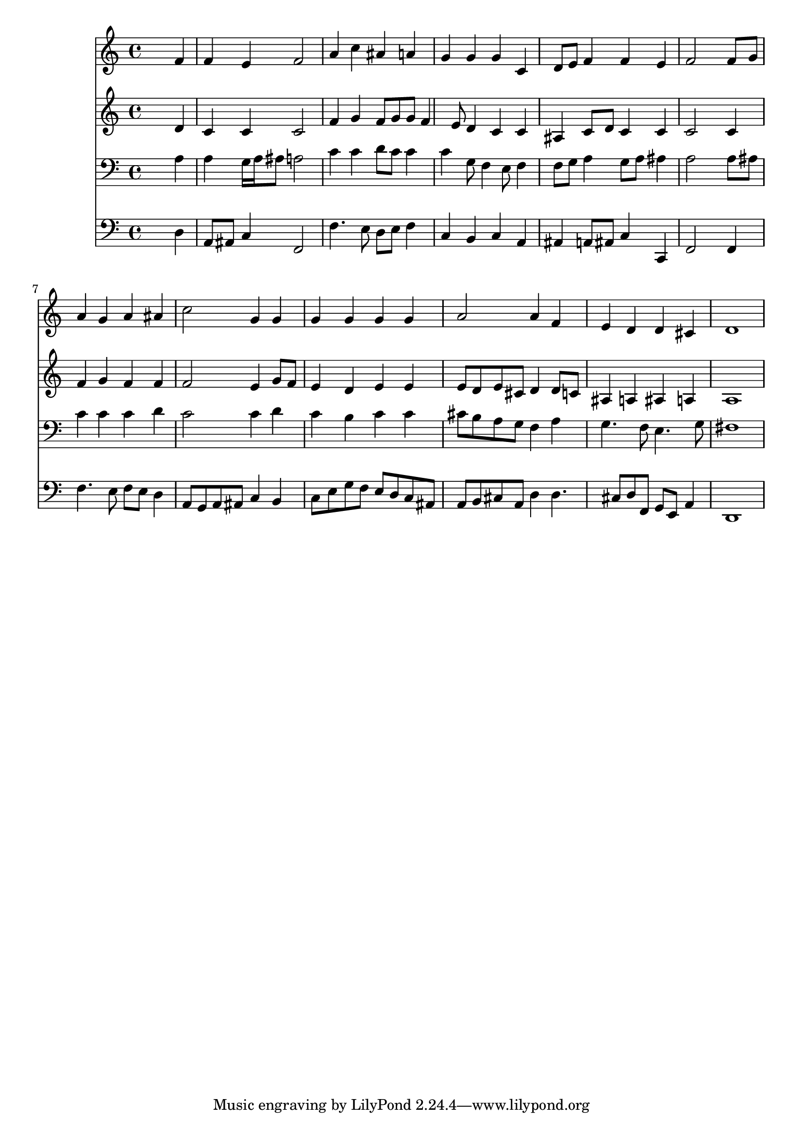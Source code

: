 % Lily was here -- automatically converted by /usr/local/lilypond/usr/bin/midi2ly from 029100b_.mid
\version "2.10.0"


trackAchannelA =  {
  
  \time 4/4 
  

  \key d \minor
  
  \tempo 4 = 96 
  
}

trackA = <<
  \context Voice = channelA \trackAchannelA
>>


trackBchannelA = \relative c {
  
  % [SEQUENCE_TRACK_NAME] Instrument 1
  s2. f'4 |
  % 2
  f e f2 |
  % 3
  a4 c ais a |
  % 4
  g g g c, |
  % 5
  d8 e f4 f e |
  % 6
  f2 s4 f8 g |
  % 7
  a4 g a ais |
  % 8
  c2 g4 g |
  % 9
  g g g g |
  % 10
  a2 a4 f |
  % 11
  e d d cis |
  % 12
  d1 |
  % 13
  
}

trackB = <<
  \context Voice = channelA \trackBchannelA
>>


trackCchannelA =  {
  
  % [SEQUENCE_TRACK_NAME] Instrument 2
  
}

trackCchannelB = \relative c {
  s2. d'4 |
  % 2
  c c c2 |
  % 3
  f4 g f8 g g f4 e8 d4 c c |
  % 5
  ais c8 d c4 c |
  % 6
  c2 s4 c |
  % 7
  f g f f |
  % 8
  f2 e4 g8 f |
  % 9
  e4 d e e |
  % 10
  e8 d e cis d4 d8 c |
  % 11
  ais4 a ais a |
  % 12
  a1 |
  % 13
  
}

trackC = <<
  \context Voice = channelA \trackCchannelA
  \context Voice = channelB \trackCchannelB
>>


trackDchannelA =  {
  
  % [SEQUENCE_TRACK_NAME] Instrument 3
  
}

trackDchannelB = \relative c {
  s2. a'4 |
  % 2
  a g16 a ais8 a2 |
  % 3
  c4 c d8 c c4 |
  % 4
  c g8 f4 e8 f4 |
  % 5
  f8 g a4 g8 a ais4 |
  % 6
  a2 s4 a8 ais |
  % 7
  c4 c c d |
  % 8
  c2 c4 d |
  % 9
  c b c c |
  % 10
  cis8 b a g f4 a |
  % 11
  g4. f8 e4. g8 |
  % 12
  fis1 |
  % 13
  
}

trackD = <<

  \clef bass
  
  \context Voice = channelA \trackDchannelA
  \context Voice = channelB \trackDchannelB
>>


trackEchannelA =  {
  
  % [SEQUENCE_TRACK_NAME] Instrument 4
  
}

trackEchannelB = \relative c {
  s2. d4 |
  % 2
  a8 ais c4 f,2 |
  % 3
  f'4. e8 d e f4 |
  % 4
  c b c a |
  % 5
  ais a8 ais c4 c, |
  % 6
  f2 s4 f |
  % 7
  f'4. e8 f e d4 |
  % 8
  a8 g a ais c4 b |
  % 9
  c8 e g f e d c ais |
  % 10
  a b cis a d4 d4. cis8 d f, g e a4 |
  % 12
  d,1 |
  % 13
  
}

trackE = <<

  \clef bass
  
  \context Voice = channelA \trackEchannelA
  \context Voice = channelB \trackEchannelB
>>


\score {
  <<
    \context Staff=trackB \trackB
    \context Staff=trackC \trackC
    \context Staff=trackD \trackD
    \context Staff=trackE \trackE
  >>
}
